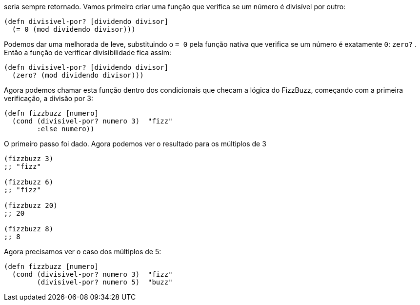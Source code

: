 seria  sempre  retornado.  
Vamos  primeiro  criar  uma  função  que verifica se um número é divisível por outro:

```
(defn divisivel-por? [dividendo divisor]
  (= 0 (mod dividendo divisor)))
```

Podemos dar uma melhorada de leve, substituindo o  `= 0`  pela função  nativa  que  verifica  se  um  número  é  exatamente    `0`: `zero?` . Então a função de verificar divisibilidade fica assim:

```
(defn divisivel-por? [dividendo divisor]
  (zero? (mod dividendo divisor)))
```

Agora  podemos  chamar  esta  função  dentro  dos  condicionais que  checam  a  lógica  do  FizzBuzz,  começando  com  a  primeira verificação, a divisão por 3:

```
(defn fizzbuzz [numero]
  (cond (divisivel-por? numero 3)  "fizz"
        :else numero))
```
O  primeiro  passo  foi  dado.  
Agora  podemos  ver  o  resultado para os múltiplos de 3

```
(fizzbuzz 3)
;; "fizz"

(fizzbuzz 6)
;; "fizz"

(fizzbuzz 20)
;; 20

(fizzbuzz 8)
;; 8
```

Agora precisamos ver o caso dos múltiplos de 5:

```
(defn fizzbuzz [numero]
  (cond (divisivel-por? numero 3)  "fizz"
        (divisivel-por? numero 5)  "buzz"
